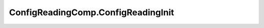 .. java:import:: se.sics.kompics ComponentDefinition

.. java:import:: se.sics.kompics Handler

.. java:import:: se.sics.kompics Init

.. java:import:: se.sics.kompics Positive

.. java:import:: se.sics.kompics Start

.. java:import:: se.sics.kompics.network Network

.. java:import:: se.sics.kompics.timer Timer

ConfigReadingComp.ConfigReadingInit
===================================

.. java:package:: se.sics.kompics.simulator.examples.config
   :noindex:

.. java:type:: public static class ConfigReadingInit extends Init<ConfigReadingComp>
   :outertype: ConfigReadingComp

